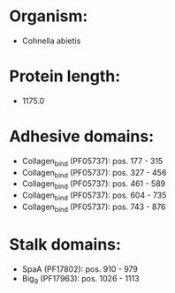 * Organism:
- Cohnella abietis
* Protein length:
- 1175.0
* Adhesive domains:
- Collagen_bind (PF05737): pos. 177 - 315
- Collagen_bind (PF05737): pos. 327 - 456
- Collagen_bind (PF05737): pos. 461 - 589
- Collagen_bind (PF05737): pos. 604 - 735
- Collagen_bind (PF05737): pos. 743 - 876
* Stalk domains:
- SpaA (PF17802): pos. 910 - 979
- Big_9 (PF17963): pos. 1026 - 1113


